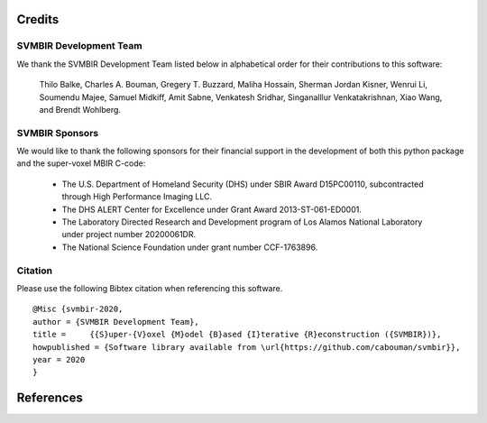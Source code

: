 Credits
=======

SVMBIR Development Team
-----------------------

We thank the SVMBIR Development Team listed below in alphabetical order for their contributions to this software:

    Thilo Balke, Charles A. Bouman, Gregery T. Buzzard, Maliha Hossain, Sherman Jordan Kisner, Wenrui Li, Soumendu Majee, Samuel Midkiff, Amit Sabne, Venkatesh Sridhar, Singanalllur Venkatakrishnan, Xiao Wang, and Brendt Wohlberg.


SVMBIR Sponsors
---------------

We would like to thank the following sponsors for their financial support in the development of both this python package and the super-voxel MBIR C-code:

    * The U.S. Department of Homeland Security (DHS) under SBIR Award D15PC00110, subcontracted through High Performance Imaging LLC.
    * The DHS ALERT Center for Excellence under Grant Award 2013-ST-061-ED0001.
    * The Laboratory Directed Research and Development program of Los Alamos National Laboratory under project number 20200061DR.
    * The National Science Foundation under grant number CCF-1763896.


Citation
--------

Please use the following Bibtex citation when referencing this software.
::

    @Misc {svmbir-2020,
    author = {SVMBIR Development Team},
    title =	{{S}uper-{V}oxel {M}odel {B}ased {I}terative {R}econstruction ({SVMBIR})},
    howpublished = {Software library available from \url{https://github.com/cabouman/svmbir}},
    year = 2020
    }

References
==========

.. bibliography:: bibtex/ref.bib
   :style: plain
   :labelprefix: A
   :all:
